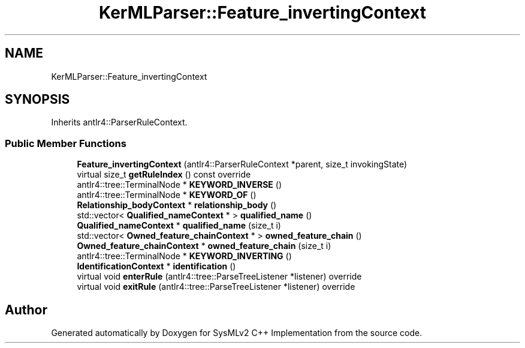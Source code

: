 .TH "KerMLParser::Feature_invertingContext" 3 "Version 1.0 Beta 2" "SysMLv2 C++ Implementation" \" -*- nroff -*-
.ad l
.nh
.SH NAME
KerMLParser::Feature_invertingContext
.SH SYNOPSIS
.br
.PP
.PP
Inherits antlr4::ParserRuleContext\&.
.SS "Public Member Functions"

.in +1c
.ti -1c
.RI "\fBFeature_invertingContext\fP (antlr4::ParserRuleContext *parent, size_t invokingState)"
.br
.ti -1c
.RI "virtual size_t \fBgetRuleIndex\fP () const override"
.br
.ti -1c
.RI "antlr4::tree::TerminalNode * \fBKEYWORD_INVERSE\fP ()"
.br
.ti -1c
.RI "antlr4::tree::TerminalNode * \fBKEYWORD_OF\fP ()"
.br
.ti -1c
.RI "\fBRelationship_bodyContext\fP * \fBrelationship_body\fP ()"
.br
.ti -1c
.RI "std::vector< \fBQualified_nameContext\fP * > \fBqualified_name\fP ()"
.br
.ti -1c
.RI "\fBQualified_nameContext\fP * \fBqualified_name\fP (size_t i)"
.br
.ti -1c
.RI "std::vector< \fBOwned_feature_chainContext\fP * > \fBowned_feature_chain\fP ()"
.br
.ti -1c
.RI "\fBOwned_feature_chainContext\fP * \fBowned_feature_chain\fP (size_t i)"
.br
.ti -1c
.RI "antlr4::tree::TerminalNode * \fBKEYWORD_INVERTING\fP ()"
.br
.ti -1c
.RI "\fBIdentificationContext\fP * \fBidentification\fP ()"
.br
.ti -1c
.RI "virtual void \fBenterRule\fP (antlr4::tree::ParseTreeListener *listener) override"
.br
.ti -1c
.RI "virtual void \fBexitRule\fP (antlr4::tree::ParseTreeListener *listener) override"
.br
.in -1c

.SH "Author"
.PP 
Generated automatically by Doxygen for SysMLv2 C++ Implementation from the source code\&.

